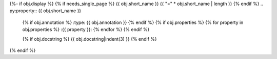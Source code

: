 {%- if obj.display %}
{% if needs_single_page %}
{{ obj.short_name }}
{{ "=" * obj.short_name | length }}
{% endif %}
.. py:property:: {{ obj.short_name }}
   {% if obj.annotation %}
   :type: {{ obj.annotation }}
   {% endif %}
   {% if obj.properties %}
   {% for property in obj.properties %}
   :{{ property }}:
   {% endfor %}
   {% endif %}

   {% if obj.docstring %}
   {{ obj.docstring|indent(3) }}
   {% endif %}
{% endif %}

